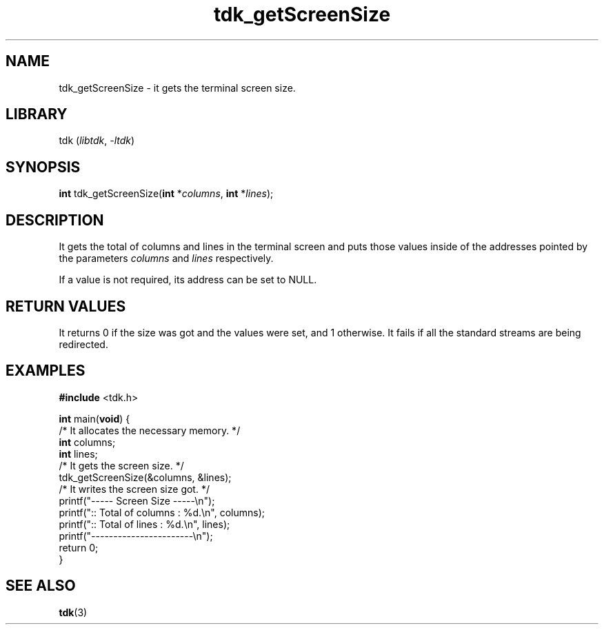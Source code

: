 .TH tdk_getScreenSize 3 "${LIBRARY_VERSION}" "${LIBRARY_PACKAGE}"

.SH NAME

.PP
tdk_getScreenSize - it gets the terminal screen size.

.SH LIBRARY

.PP
tdk (\fIlibtdk\fR, \fI-ltdk\fR)

.SH SYNOPSIS

.PP
\fBint\fR tdk_getScreenSize(\fBint\fR *\fIcolumns\fR, \fBint\fR *\fIlines\fR);

.SH DESCRIPTION

.PP
It gets the total of columns and lines in the terminal screen and puts those
values inside of the addresses pointed by the parameters \fIcolumns\fR and
\fIlines\fR respectively.

.PP
If a value is not required, its address can be set to NULL.

.SH RETURN VALUES

.PP
It returns 0 if the size was got and the values were set, and 1 otherwise. It
fails if all the standard streams are being redirected.

.SH EXAMPLES

.nf
\fB#include\fR <tdk.h>

\fBint\fR main(\fBvoid\fR) {
  /* It allocates the necessary memory. */
  \fBint\fR columns;
  \fBint\fR lines;
  /* It gets the screen size. */
  tdk_getScreenSize(&columns, &lines);
  /* It writes the screen size got. */
  printf("----- Screen Size -----\\n");
  printf(":: Total of columns : %d.\\n", columns);
  printf(":: Total of lines   : %d.\\n", lines);
  printf("-----------------------\\n");
  return 0;
}
.fi

.SH SEE ALSO

.BR tdk (3)
